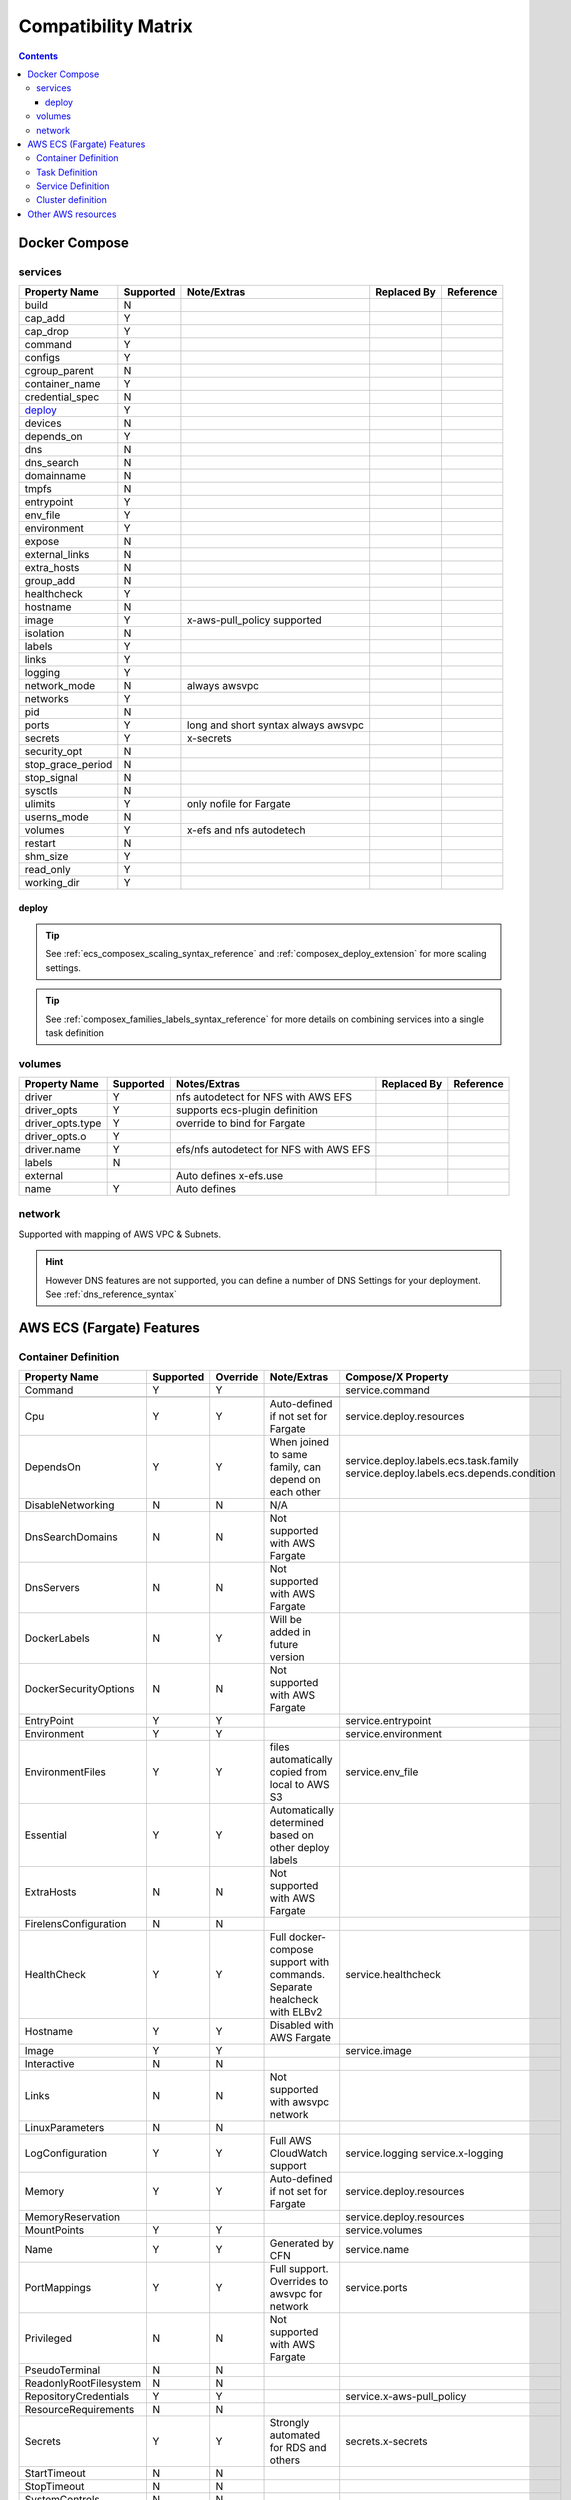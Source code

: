 ﻿.. _compatibility_matrix:

====================================
Compatibility Matrix
====================================

.. contents::

Docker Compose
===============

services
--------

+-------------------+-----------+-------------------+-------------+-----------+
| Property Name     | Supported | Note/Extras       | Replaced By | Reference |
+===================+===========+===================+=============+===========+
| build             | N         |                   |             |           |
+-------------------+-----------+-------------------+-------------+-----------+
| cap_add           | Y         |                   |             |           |
+-------------------+-----------+-------------------+-------------+-----------+
| cap_drop          | Y         |                   |             |           |
+-------------------+-----------+-------------------+-------------+-----------+
| command           | Y         |                   |             |           |
+-------------------+-----------+-------------------+-------------+-----------+
| configs           | Y         |                   |             |           |
+-------------------+-----------+-------------------+-------------+-----------+
| cgroup_parent     | N         |                   |             |           |
+-------------------+-----------+-------------------+-------------+-----------+
| container_name    | Y         |                   |             |           |
+-------------------+-----------+-------------------+-------------+-----------+
| credential_spec   | N         |                   |             |           |
+-------------------+-----------+-------------------+-------------+-----------+
| `deploy`_         | Y         |                   |             |           |
+-------------------+-----------+-------------------+-------------+-----------+
| devices           | N         |                   |             |           |
+-------------------+-----------+-------------------+-------------+-----------+
| depends_on        | Y         |                   |             |           |
+-------------------+-----------+-------------------+-------------+-----------+
| dns               | N         |                   |             |           |
+-------------------+-----------+-------------------+-------------+-----------+
| dns_search        | N         |                   |             |           |
+-------------------+-----------+-------------------+-------------+-----------+
| domainname        | N         |                   |             |           |
+-------------------+-----------+-------------------+-------------+-----------+
| tmpfs             | N         |                   |             |           |
+-------------------+-----------+-------------------+-------------+-----------+
| entrypoint        | Y         |                   |             |           |
+-------------------+-----------+-------------------+-------------+-----------+
| env_file          | Y         |                   |             |           |
+-------------------+-----------+-------------------+-------------+-----------+
| environment       | Y         |                   |             |           |
+-------------------+-----------+-------------------+-------------+-----------+
| expose            | N         |                   |             |           |
+-------------------+-----------+-------------------+-------------+-----------+
| external_links    | N         |                   |             |           |
+-------------------+-----------+-------------------+-------------+-----------+
| extra_hosts       | N         |                   |             |           |
+-------------------+-----------+-------------------+-------------+-----------+
| group_add         | N         |                   |             |           |
+-------------------+-----------+-------------------+-------------+-----------+
| healthcheck       | Y         |                   |             |           |
+-------------------+-----------+-------------------+-------------+-----------+
| hostname          | N         |                   |             |           |
+-------------------+-----------+-------------------+-------------+-----------+
| image             | Y         | x-aws-pull_policy |             |           |
|                   |           | supported         |             |           |
+-------------------+-----------+-------------------+-------------+-----------+
| isolation         | N         |                   |             |           |
+-------------------+-----------+-------------------+-------------+-----------+
| labels            | Y         |                   |             |           |
+-------------------+-----------+-------------------+-------------+-----------+
| links             | Y         |                   |             |           |
+-------------------+-----------+-------------------+-------------+-----------+
| logging           | Y         |                   |             |           |
+-------------------+-----------+-------------------+-------------+-----------+
| network_mode      | N         | always awsvpc     |             |           |
+-------------------+-----------+-------------------+-------------+-----------+
| networks          | Y         |                   |             |           |
+-------------------+-----------+-------------------+-------------+-----------+
| pid               | N         |                   |             |           |
+-------------------+-----------+-------------------+-------------+-----------+
| ports             | Y         | long and short    |             |           |
|                   |           | syntax            |             |           |
|                   |           | always awsvpc     |             |           |
+-------------------+-----------+-------------------+-------------+-----------+
| secrets           | Y         | x-secrets         |             |           |
+-------------------+-----------+-------------------+-------------+-----------+
| security_opt      | N         |                   |             |           |
+-------------------+-----------+-------------------+-------------+-----------+
| stop_grace_period | N         |                   |             |           |
+-------------------+-----------+-------------------+-------------+-----------+
| stop_signal       | N         |                   |             |           |
+-------------------+-----------+-------------------+-------------+-----------+
| sysctls           | N         |                   |             |           |
+-------------------+-----------+-------------------+-------------+-----------+
| ulimits           | Y         | only nofile for   |             |           |
|                   |           | Fargate           |             |           |
+-------------------+-----------+-------------------+-------------+-----------+
| userns_mode       | N         |                   |             |           |
+-------------------+-----------+-------------------+-------------+-----------+
| volumes           | Y         | x-efs and nfs     |             |           |
|                   |           | autodetech        |             |           |
+-------------------+-----------+-------------------+-------------+-----------+
| restart           | N         |                   |             |           |
+-------------------+-----------+-------------------+-------------+-----------+
| shm_size          | Y         |                   |             |           |
+-------------------+-----------+-------------------+-------------+-----------+
| read_only         | Y         |                   |             |           |
+-------------------+-----------+-------------------+-------------+-----------+
| working_dir       | Y         |                   |             |           |
+-------------------+-----------+-------------------+-------------+-----------+


deploy
+++++++

.. tip::

    See :ref:`ecs_composex_scaling_syntax_reference` and :ref:`composex_deploy_extension` for more scaling settings.

.. tip::

    See :ref:`composex_families_labels_syntax_reference` for more details on combining services into a single task definition


volumes
--------

+------------------+-----------+------------------------+-------------+-----------+
| Property Name    | Supported | Notes/Extras           | Replaced By | Reference |
+==================+===========+========================+=============+===========+
| driver           | Y         | nfs autodetect         |             |           |
|                  |           | for NFS with AWS EFS   |             |           |
+------------------+-----------+------------------------+-------------+-----------+
| driver_opts      | Y         | supports ecs-plugin    |             |           |
|                  |           | definition             |             |           |
+------------------+-----------+------------------------+-------------+-----------+
| driver_opts.type | Y         | override to bind       |             |           |
|                  |           | for Fargate            |             |           |
+------------------+-----------+------------------------+-------------+-----------+
| driver_opts.o    | Y         |                        |             |           |
+------------------+-----------+------------------------+-------------+-----------+
| driver.name      | Y         | efs/nfs autodetect for |             |           |
|                  |           | NFS with AWS EFS       |             |           |
+------------------+-----------+------------------------+-------------+-----------+
| labels           | N         |                        |             |           |
+------------------+-----------+------------------------+-------------+-----------+
| external         |           | Auto defines           |             |           |
|                  |           | x-efs.use              |             |           |
+------------------+-----------+------------------------+-------------+-----------+
| name             | Y         | Auto defines           |             |           |
+------------------+-----------+------------------------+-------------+-----------+


network
--------

Supported with mapping of AWS VPC & Subnets.

.. hint::

    However DNS features are not supported, you can define a number of DNS Settings for your deployment.
    See :ref:`dns_reference_syntax`

AWS ECS (Fargate) Features
===========================


Container Definition
---------------------

+------------------------+-----------+----------+---------------------------------------+---------------------------------------------+
| Property Name          | Supported | Override | Note/Extras                           | Compose/X Property                          |
+========================+===========+==========+=======================================+=============================================+
| Command                | Y         | Y        |                                       | service.command                             |
+------------------------+-----------+----------+---------------------------------------+---------------------------------------------+
|                        |           |          |                                       |                                             |
+------------------------+-----------+----------+---------------------------------------+---------------------------------------------+
| Cpu                    | Y         | Y        | Auto-defined if not                   | service.deploy.resources                    |
|                        |           |          | set for Fargate                       |                                             |
+------------------------+-----------+----------+---------------------------------------+---------------------------------------------+
| DependsOn              | Y         | Y        | When joined to same family,           | service.deploy.labels.ecs.task.family       |
|                        |           |          | can depend on each other              | service.deploy.labels.ecs.depends.condition |
+------------------------+-----------+----------+---------------------------------------+---------------------------------------------+
| DisableNetworking      | N         | N        | N/A                                   |                                             |
+------------------------+-----------+----------+---------------------------------------+---------------------------------------------+
| DnsSearchDomains       | N         | N        | Not supported with AWS Fargate        |                                             |
+------------------------+-----------+----------+---------------------------------------+---------------------------------------------+
| DnsServers             | N         | N        | Not supported with AWS Fargate        |                                             |
+------------------------+-----------+----------+---------------------------------------+---------------------------------------------+
| DockerLabels           | N         | Y        | Will be added in future version       |                                             |
+------------------------+-----------+----------+---------------------------------------+---------------------------------------------+
| DockerSecurityOptions  | N         | N        | Not supported with AWS Fargate        |                                             |
+------------------------+-----------+----------+---------------------------------------+---------------------------------------------+
| EntryPoint             | Y         | Y        |                                       | service.entrypoint                          |
+------------------------+-----------+----------+---------------------------------------+---------------------------------------------+
| Environment            | Y         | Y        |                                       | service.environment                         |
+------------------------+-----------+----------+---------------------------------------+---------------------------------------------+
| EnvironmentFiles       | Y         | Y        | files automatically copied from       | service.env_file                            |
|                        |           |          | local to AWS S3                       |                                             |
+------------------------+-----------+----------+---------------------------------------+---------------------------------------------+
| Essential              | Y         | Y        | Automatically determined based        |                                             |
|                        |           |          | on other deploy labels                |                                             |
+------------------------+-----------+----------+---------------------------------------+---------------------------------------------+
| ExtraHosts             | N         | N        | Not supported with AWS Fargate        |                                             |
+------------------------+-----------+----------+---------------------------------------+---------------------------------------------+
| FirelensConfiguration  | N         | N        |                                       |                                             |
+------------------------+-----------+----------+---------------------------------------+---------------------------------------------+
| HealthCheck            | Y         | Y        | Full docker-compose support           | service.healthcheck                         |
|                        |           |          | with commands.                        |                                             |
|                        |           |          | Separate healcheck with ELBv2         |                                             |
+------------------------+-----------+----------+---------------------------------------+---------------------------------------------+
| Hostname               | Y         | Y        | Disabled with AWS Fargate             |                                             |
+------------------------+-----------+----------+---------------------------------------+---------------------------------------------+
| Image                  | Y         | Y        |                                       | service.image                               |
+------------------------+-----------+----------+---------------------------------------+---------------------------------------------+
| Interactive            | N         | N        |                                       |                                             |
+------------------------+-----------+----------+---------------------------------------+---------------------------------------------+
| Links                  | N         | N        | Not supported with awsvpc network     |                                             |
+------------------------+-----------+----------+---------------------------------------+---------------------------------------------+
| LinuxParameters        | N         | N        |                                       |                                             |
+------------------------+-----------+----------+---------------------------------------+---------------------------------------------+
| LogConfiguration       | Y         | Y        | Full AWS CloudWatch support           | service.logging                             |
|                        |           |          |                                       | service.x-logging                           |
+------------------------+-----------+----------+---------------------------------------+---------------------------------------------+
| Memory                 | Y         | Y        | Auto-defined if not                   | service.deploy.resources                    |
|                        |           |          | set for Fargate                       |                                             |
+------------------------+-----------+----------+---------------------------------------+---------------------------------------------+
| MemoryReservation      |           |          |                                       | service.deploy.resources                    |
+------------------------+-----------+----------+---------------------------------------+---------------------------------------------+
| MountPoints            | Y         | Y        |                                       | service.volumes                             |
+------------------------+-----------+----------+---------------------------------------+---------------------------------------------+
| Name                   | Y         | Y        | Generated by CFN                      | service.name                                |
+------------------------+-----------+----------+---------------------------------------+---------------------------------------------+
| PortMappings           | Y         | Y        | Full support. Overrides to            | service.ports                               |
|                        |           |          | awsvpc for network                    |                                             |
+------------------------+-----------+----------+---------------------------------------+---------------------------------------------+
| Privileged             | N         | N        | Not supported with AWS Fargate        |                                             |
+------------------------+-----------+----------+---------------------------------------+---------------------------------------------+
| PseudoTerminal         | N         | N        |                                       |                                             |
+------------------------+-----------+----------+---------------------------------------+---------------------------------------------+
| ReadonlyRootFilesystem | N         | N        |                                       |                                             |
+------------------------+-----------+----------+---------------------------------------+---------------------------------------------+
| RepositoryCredentials  | Y         | Y        |                                       | service.x-aws-pull_policy                   |
+------------------------+-----------+----------+---------------------------------------+---------------------------------------------+
| ResourceRequirements   | N         | N        |                                       |                                             |
+------------------------+-----------+----------+---------------------------------------+---------------------------------------------+
| Secrets                | Y         | Y        | Strongly automated for RDS and others | secrets.x-secrets                           |
+------------------------+-----------+----------+---------------------------------------+---------------------------------------------+
| StartTimeout           | N         | N        |                                       |                                             |
+------------------------+-----------+----------+---------------------------------------+---------------------------------------------+
| StopTimeout            | N         | N        |                                       |                                             |
+------------------------+-----------+----------+---------------------------------------+---------------------------------------------+
| SystemControls         | N         | N        |                                       |                                             |
+------------------------+-----------+----------+---------------------------------------+---------------------------------------------+
| Ulimits                | Y         | Y        | Automatically disable non AWS Fargate | service.ulimits                             |
|                        |           |          | supported                             |                                             |
+------------------------+-----------+----------+---------------------------------------+---------------------------------------------+
| User                   | Y         | Y        | Expects IDs as docker-compose does    | service.user                                |
+------------------------+-----------+----------+---------------------------------------+---------------------------------------------+
| VolumesFrom            | N         | N        | To be implemented                     |                                             |
+------------------------+-----------+----------+---------------------------------------+---------------------------------------------+
| WorkingDirectory       | N         | N        |                                       |                                             |
+------------------------+-----------+----------+---------------------------------------+---------------------------------------------+


Task Definition
----------------

+-------------------------+-----------+----------+---------------------------------+--------------------------------------------------+
| Property Name           | Supported | Override | Note/Extras                     | Compose/X Property                               |
+=========================+===========+==========+=================================+==================================================+
| ContainerDefinitions    | Y         | Y        | Strictly generated by           | services                                         |
|                         |           |          | Compose-X                       |                                                  |
+-------------------------+-----------+----------+---------------------------------+--------------------------------------------------+
| Cpu                     | Y         | Y        | Auto computed for AWS Fargate   | deploy.resources                                 |
|                         |           |          | based on deploy.resources       | :ref:`composex_deploy_extension`                 |
+-------------------------+-----------+----------+---------------------------------+--------------------------------------------------+
| ExecutionRoleArn        | Y         | Y        | Strictly generated by Compose-X | :ref:`x_iam_syntax_reference`                    |
+-------------------------+-----------+----------+---------------------------------+--------------------------------------------------+
| Family                  | Y         | Y        | Uses service name or uses label | deploy.labels.ecs.task.family                    |
|                         |           |          |                                 | :ref:`composex_families_labels_syntax_reference` |
+-------------------------+-----------+----------+---------------------------------+--------------------------------------------------+
| InferenceAccelerators   | N         | N        |                                 |                                                  |
+-------------------------+-----------+----------+---------------------------------+--------------------------------------------------+
| IpcMode                 | N         | N        |                                 |                                                  |
+-------------------------+-----------+----------+---------------------------------+--------------------------------------------------+
| Memory                  | Y         | Y        | Auto computed for AWS Fargate   | deploy.resources                                 |
|                         |           |          |  based on deploy.resources      |                                                  |
+-------------------------+-----------+----------+---------------------------------+--------------------------------------------------+
| NetworkMode             | Y         | N        | Always awsvpc                   |                                                  |
+-------------------------+-----------+----------+---------------------------------+--------------------------------------------------+
| PidMode                 | N         | N        | Not supported in Fargate        |                                                  |
+-------------------------+-----------+----------+---------------------------------+--------------------------------------------------+
| PlacementConstraints    | N         | N        | Not applicable to Fargate       |                                                  |
+-------------------------+-----------+----------+---------------------------------+--------------------------------------------------+
| ProxyConfiguration      | Y         | Y        | See x-appmesh                   | :ref:`appmesh_syntax_reference`                  |
+-------------------------+-----------+----------+---------------------------------+--------------------------------------------------+
| RequiresCompatibilities | Y         | N        | EC2 and Fargate always defined  |                                                  |
+-------------------------+-----------+----------+---------------------------------+--------------------------------------------------+
| Tags                    | Y         | Y        | Generated by Compose-X          | See x-tags                                       |
+-------------------------+-----------+----------+---------------------------------+--------------------------------------------------+

Service Definition
-------------------

+--------------------------+-----------+----------+--------------------------+----------------------------------------------+
| Property Name            | Supported | Override | Note/Extras              | Compose/X Property                           |
+==========================+===========+==========+==========================+==============================================+
| CapacityProviderStrategy | N         |          |                          |                                              |
+--------------------------+-----------+----------+--------------------------+----------------------------------------------+
| Cluster                  | Y         | Y        | x-cluster to             | :ref:`ecs_cluster_syntax_reference`          |
|                          |           |          | create or use            |                                              |
+--------------------------+-----------+----------+--------------------------+----------------------------------------------+
| DeploymentConfiguration  | N         |          |                          |                                              |
+--------------------------+-----------+----------+--------------------------+----------------------------------------------+
| DeploymentController     | Y         | N        | To date, only            |                                              |
|                          |           |          | ECS                      |                                              |
+--------------------------+-----------+----------+--------------------------+----------------------------------------------+
| DesiredCount             | Y         | N/A      |                          | service.deploy.replicas                      |
|                          |           |          |                          | :ref:`composex_deploy_extension`             |
|                          |           |          |                          | :ref:`ecs_composex_scaling_syntax_reference` |
+--------------------------+-----------+----------+--------------------------+----------------------------------------------+
| EnableECSManagedTags     | Y         | N        |                          |                                              |
+--------------------------+-----------+----------+--------------------------+----------------------------------------------+
| LoadBalancers            | Y         | N/A      |                          | :ref:`elbv2_syntax_reference`                |
+--------------------------+-----------+----------+--------------------------+----------------------------------------------+
| NetworkConfiguration     | Y         | Y        |                          | service.networks                             |
|                          |           |          |                          | :ref:`_x_configs_network_syntax`             |
+--------------------------+-----------+----------+--------------------------+----------------------------------------------+
| PlacementConstraints     | N         | N/A      |                          |                                              |
+--------------------------+-----------+----------+--------------------------+----------------------------------------------+
| PlacementStrategies      | N         | N/A      |                          |                                              |
+--------------------------+-----------+----------+--------------------------+----------------------------------------------+
| PlatformVersion          | Y         | Y        | Default to 1.4.0 for     |                                              |
|                          |           |          | full features support    |                                              |
+--------------------------+-----------+----------+--------------------------+----------------------------------------------+
| PropagateTags            | Y         | N        |                          |                                              |
+--------------------------+-----------+----------+--------------------------+----------------------------------------------+
| Role                     | Y         | N        | Can extend default       | :ref:`x_iam_syntax_reference`                |
|                          |           |          | with x-aws- or x-iam     |                                              |
+--------------------------+-----------+----------+--------------------------+----------------------------------------------+
| SchedulingStrategy       | N         | N/A      |                          |                                              |
+--------------------------+-----------+----------+--------------------------+----------------------------------------------+
| ServiceArn               | N         | N/A      |                          |                                              |
+--------------------------+-----------+----------+--------------------------+----------------------------------------------+
| ServiceName              | Y         | N        | Stricly generated by     |                                              |
|                          |           |          | AWS CFN                  |                                              |
+--------------------------+-----------+----------+--------------------------+----------------------------------------------+
| ServiceRegistries        | Y         | Y        | See AppMesh              | :ref:`appmesh_syntax_reference`              |
+--------------------------+-----------+----------+--------------------------+----------------------------------------------+
| Tags                     | Y         | Y        |                          |                                              |
+--------------------------+-----------+----------+--------------------------+----------------------------------------------+
| TaskDefinition           | Y         | N        | Strictly generated       |                                              |
|                          |           |          | by Compose-X and AWS CFN |                                              |
+--------------------------+-----------+----------+--------------------------+----------------------------------------------+

Cluster definition
-------------------

All properties for AWS::ECS::Cluster are supported. Pass them through :ref:`ecs_cluster_syntax_reference`


Other AWS resources
====================

When defining other AWS resources via x-<resource type>, using **Properties**, there is a 100% compatibility support.
However, in some cases, values passed might be overridden in order to make things function together.
On those cases, they will be flagged in the syntax reference of the resource specifically.
